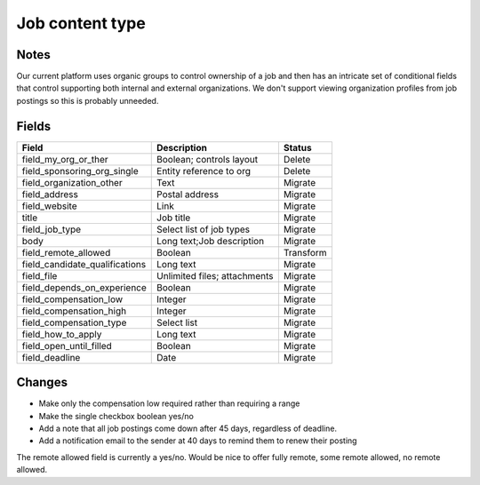 =========================
Job content type
=========================

Notes
========
Our current platform uses organic groups to control ownership of a job and then has an intricate set of conditional fields that control supporting both internal and external organizations.  We don't support viewing organization profiles from job postings so this is probably unneeded.

Fields
========

+------------------------------+-------------------------------+---------------------+
| Field                        | Description                   | Status              |
+==============================+===============================+=====================+
| field_my_org_or_ther         | Boolean; controls layout      | Delete              |
+------------------------------+-------------------------------+---------------------+
| field_sponsoring_org_single  | Entity reference to org       | Delete              |
+------------------------------+-------------------------------+---------------------+
| field_organization_other     | Text                          | Migrate             |
+------------------------------+-------------------------------+---------------------+
| field_address                | Postal address                | Migrate             |
+------------------------------+-------------------------------+---------------------+
| field_website                | Link                          | Migrate             |
+------------------------------+-------------------------------+---------------------+
| title                        | Job title                     | Migrate             |
+------------------------------+-------------------------------+---------------------+
| field_job_type               | Select list of job types      | Migrate             |
+------------------------------+-------------------------------+---------------------+
| body                         | Long text;Job description     | Migrate             |
+------------------------------+-------------------------------+---------------------+
| field_remote_allowed         | Boolean                       | Transform           |
+------------------------------+-------------------------------+---------------------+
|field_candidate_qualifications| Long text                     | Migrate             |
+------------------------------+-------------------------------+---------------------+
| field_file                   | Unlimited files; attachments  | Migrate             |
+------------------------------+-------------------------------+---------------------+
| field_depends_on_experience  | Boolean                       | Migrate             |
+------------------------------+-------------------------------+---------------------+
| field_compensation_low       | Integer                       | Migrate             |
+------------------------------+-------------------------------+---------------------+
| field_compensation_high      | Integer                       | Migrate             |
+------------------------------+-------------------------------+---------------------+
| field_compensation_type      | Select list                   | Migrate             |
+------------------------------+-------------------------------+---------------------+
| field_how_to_apply           | Long text                     | Migrate             |
+------------------------------+-------------------------------+---------------------+
| field_open_until_filled      | Boolean                       | Migrate             |
+------------------------------+-------------------------------+---------------------+
| field_deadline               | Date                          | Migrate             |
+------------------------------+-------------------------------+---------------------+


Changes
==========

* Make only the compensation low required rather than requiring a range
* Make the single checkbox boolean yes/no
* Add a note that all job postings come down after 45 days, regardless of deadline.
* Add a notification email to the sender at 40 days to remind them to renew their posting




The remote allowed field is currently a yes/no.  Would be nice to offer fully remote, some remote allowed, no remote allowed.
